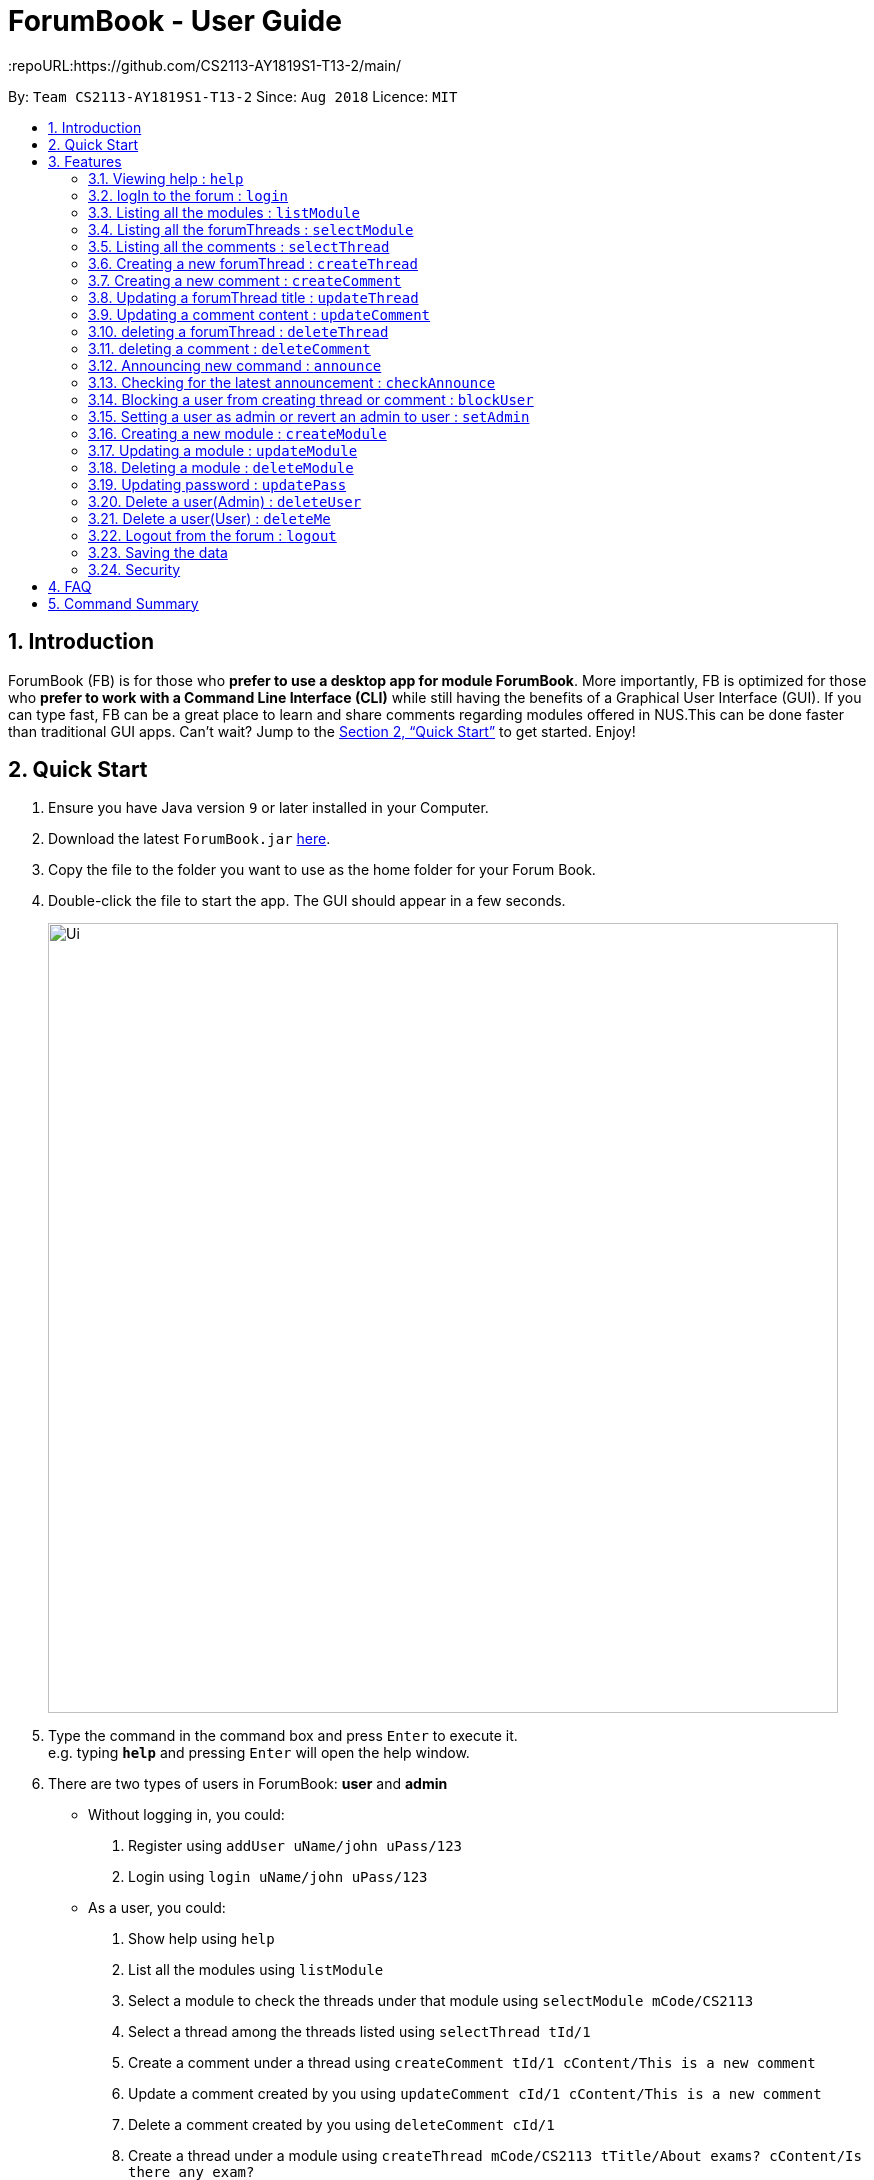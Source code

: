 = ForumBook - User Guide
:site-section: UserGuide
:toc:
:toc-title:
:toc-placement: preamble
:sectnums:
:imagesDir: images
:stylesDir: stylesheets
:xrefstyle: full
:experimental:
ifdef::env-github[]
:tip-caption: :bulb:
:note-caption: :information_source:
endif::[]
:repoURL:https://github.com/CS2113-AY1819S1-T13-2/main/

By: `Team CS2113-AY1819S1-T13-2`      Since: `Aug 2018`      Licence: `MIT`

== Introduction

ForumBook (FB) is for those who *prefer to use a desktop app for module ForumBook*. More importantly, FB is optimized for those who *prefer to work with a Command Line Interface (CLI)* while still having the benefits of a Graphical User Interface (GUI). If you can type fast, FB can be a great place to learn and share comments regarding modules offered in NUS.This can be done faster than traditional GUI apps. Can't wait? Jump to the <<Quick Start>> to get started. Enjoy!

== Quick Start

.  Ensure you have Java version `9` or later installed in your Computer.
.  Download the latest `ForumBook.jar` link:{repoURL}/releases[here].
.  Copy the file to the folder you want to use as the home folder for your Forum Book.
.  Double-click the file to start the app. The GUI should appear in a few seconds.
+
image::Ui.png[width="790"]
+
.  Type the command in the command box and press kbd:[Enter] to execute it. +
e.g. typing *`help`* and pressing kbd:[Enter] will open the help window.
.  There are two types of users in ForumBook: **user** and **admin**
* Without logging in, you could: +
1. Register using `addUser uName/john uPass/123`
2. Login using `login uName/john uPass/123`
* As a user, you could: +
1. Show help using `help`
2. List all the modules using `listModule`
3. Select a module to check the threads under that module using `selectModule mCode/CS2113`
4. Select a thread among the threads listed using `selectThread tId/1`
5. Create a comment under a thread using `createComment tId/1 cContent/This is a new comment`
6. Update a comment created by you using `updateComment cId/1 cContent/This is a new comment`
7. Delete a comment created by you using `deleteComment cId/1`
8. Create a thread under a module using `createThread mCode/CS2113 tTitle/About exams? cContent/Is there any exam?`
9. Update a thread created by you using `updateThread tId/1 tTitle/Is there any midterm?`
10. Delete a thread created by you using `deleteThread tId/1`
11. Check for latest announcement using `checkAnnounce`
12. Delete himself from the ForumBook using 'deleteMe'
13. Logout from ForumBook using `logout`
14. Exits the app using `exit`

* As an admin, you could do anything that an ordinary user could do and the following: +
1. Post new announcement using `announce aTitle/Urgent! aContent/System maintenance from 3pm to 5pm`
2. Update a given user's password using `updatePass uName/john uPass/456`
3. Block a given user using `blockUser uName/john block/true`
4. Create a new module using `createModule mCode/MA1508E mTitle/Linear Algebra`
5. Delete a module using `deleteModule mCode/MA1508E`
6. Update a comment created by other user using `updateComment cId/1 cContent/This is a new comment by admin`
7. Delete a comment created by other user using `deleteComment cId/1`
8. Update a thread created by other user using `updateThread tId/1 tTitle/This is updated by admin`
9. Delete a thread created by other user using `deleteThread tId/1`
10. Set a user as an admin using `setAdmin uName/john set/true`
11. Delete a given user using `deleteUser uName/john`

. Note that we populate ForumBook with default data:
1. Default admin: uName/admin uPass/admin
2. Default user: uName/user1 uPass/user1
3. Default module: mCode/CS2113 mTitle/Software Eng
4. Default thread under CS2113: tTitle/Hey How is CS2113
5. Default content under that thread: cContent/I am taking this module next sem, how is it?
6. Default announcement: aTitle/Welcome! aContent/Welcome to ForumBook
.  Refer to <<Features>> for details of each command.

== Features

====
*Command Format*

* Words in `UPPER_CASE` are the parameters to be supplied by the user e.g. in `addUser uName/USER_NAME uPass/USER_PASSWORD`, `USER_NAME` and `USER_PASSWORD` are parameters supplied by user in `addUser uName/john uPass/123`.
* Parameters can be in any order e.g. if the command specifies `mCode/CS2113 tTitle/Is there mid-terms?`, `tTitle/Is there mid-terms? mCode/CS2113` is also acceptable.
* Command keywords are case sensitive. e.g. `adduser`, `DELETECOMMENT` is not recognised.
====

=== Viewing help : `help`

Format: `help`
// tag::UserManagement1[]
=== Register a new User : `addUser`

Register a New User to the Forum. User Name is unique and case sensitive. +
Format: `addUser uName/USER NAME uPass/USER PASSWORD`

Examples:

* `addUser uName/user1 uPass/user1`
****
*  User Name and password is unique and case sensitive.
****

=== logIn to the forum : `login`

Login to the forum with a registered user name and password. +
Format: `login uName/USER NAME uPass/USER PASSWORD`

Examples:

* `login uName/user1 uPass/user1`
// end::UserManagement1[]

// tag::curd[]
=== Listing all the modules : `listModule`

List all the existing modules in the forum book. +
Format: `listModule`

Examples:

* `listModule`

=== Listing all the forumThreads : `selectModule`

List all the existing forumThreads under a specific module that exists as well. +
Format: `selectModule mCode/MODULE CODE`

Examples:

* `selectModule mCode/CS2113`

=== Listing all the comments : `selectThread`

List all the existing comments under a specific forumThread that exists as well. +
Format: `selectThread tId/THREAD ID`

Examples:

* `selectThread tId/123`

=== Creating a new forumThread : `createThread`

Create a new forumThread under a specific module that exists +
Format: `createThread mCode/MODULE CODE tTitle/THREAD TITLE cContent/COMMENT CONTENT`

Examples:

* `createThread mCode/CS2113 tTitle/Exam Information cContent/All the best for the final guys`

=== Creating a new comment : `createComment`

Create a new comment under a specific forumThread that exists. +
Format: `createComment tId/THREAD ID cContent/COMMENT CONTENT`

Examples:

* `createComment tId/1 cContent/This is a new comment`

=== Updating a forumThread title : `updateThread`

Update an existing forumThread title in the forum book. +
Format: `updateThread tId/THREAD ID tTitle/NEW THREAD TITLE`

****
*  Only admin and the forumThread creator(unblocked) are allowed to update the title.
****

Examples:

* `updateThread tId/123 tTitle/This is a new title`

=== Updating a comment content : `updateComment`

Update an existing comment title in the forum book. +
Format: `updateComment cId/COMMENT ID cContent/NEW COMMENT CONTENT`

****
*  Only admin and the comment creator(unblocked) are allowed to update the content.
****

Examples:

* `updateComment tId/123 tTitle/This is a new title`

=== deleting a forumThread : `deleteThread`

Delete an existing forumThread in the forum book. +
Format: `deleteThread tId/THREAD ID`

****
*  Only admin and the forumThread creator are allowed to delete the forumThread.
****

Examples:

* `deleteThread tId/1`

=== deleting a comment : `deleteComment`

Delete an existing comment in the forum book. +
Format: `deleteComment cId/COMMENT ID`

****
*  Only admin and the comment creator are allowed to delete the comment.
****

Examples:

* `deleteComment cId/1`
// end::curd[]

// tag::adminManagement[]
=== Announcing new command : `announce`

Announce the new announcement created by admin. The first character of announcement title and content must not be a whitespace. +
Format: `announce aTitle/ANNOUNCEMENT_TITLE aContent/ANNOUNCEMENT_CONTENT`

Example:

* `announce aTitle/Urgent! aContent/System maintenance from 4pm to 5pm.`

=== Checking for the latest announcement : `checkAnnounce`

Check for the latest announcement. +
Format: `checkAnnounce`

=== Blocking a user from creating thread or comment : `blockUser`

Block a specific user that match the given argument by admin. User to be blocked must not be an admin. `block` only takes `true` or `false`  +
Format: `blockUser uName/USER_NAME block/BLOCK_OR_UNBLOCK`

Example:

* `blockUser uName/john block/true`

* `blockUser uName/john block/false`

=== Setting a user as admin or revert an admin to user : `setAdmin`

Set a user as an admin or revert an admin to user. The user to set as admin must not been blocked. `set` only takes `true` or `false` +
Format: `setAdmin uName/USER_NAME set/SET_OR_REVERT`

Examples:

* `setAdmin uName/john set/true`

* `setAdmin uName/john set/false`

=== Creating a new module : `createModule`

Create a new module by admin. Module code should follow (2 or 3 capital letters) + (4 numbers) + (0 or 1 capital letter) and it should not be blank. E.g. MA1580E, CS2113 or USP1000A, USP1000. Module title should only contain letters and spaces.+
Format: `createModule mCode/MODULE_CODE mTitle/MODULE_TITLE`

Example:

* `createModule mCode/CS2113 mTitle/Software Engineering and OOP`

=== Updating a module : `updateModule`

Update an existing module by admin. Note that either one of mCode and mTitle has to be specified +
Format: `updateModule mId/MODULE_ID [mCode/MODULE_CODE] [mTitle/MODULE_TITLE]`

Examples:

* `updateModule mId/3 mCode/CS1221`
* `updateModule mId/3 mTitle/Random CS module`
* `updateModule mId/3 mCode/CS1221 mTitle/Random CS module`

=== Deleting a module : `deleteModule`

Delete an existing module by admin. +
Format: `deleteModule mCode/MODULE_CODE`

Example:

* `deleteModule mCode/CS2113`

=== Updating password : `updatePass`

Update the given user's password by admin. +
Format: `updatePass uName/USER_NAME uPass/USER_PASSWORD`

Example:

* `updatePass uName/john uPass/098`

=== Delete a user(Admin) : `deleteUser`

Delete a given user by admin. +
Format: `deleteUser uName/USER_NAME`

Example:

* `deleteUser uName/john`
// end::adminManagement[]

// tag::UserManagement2[]
=== Delete a user(User) : `deleteMe`

User deletes himself from the ForumBook. +
Format: `deleteMe`

Example:

* `deleteMe`

=== Logout from the forum : `logout`

Logout from the Forum. +
Format: `logout`
// end::UserManagement2[]
=== Exiting the program : `exit`

Exits the program. +
Format: `exit`


=== Saving the data

Forum book data are saved in the hard disk automatically after any command that changes the data. +
There is no need to save manually.

// tag::encryption[]
=== Security

All data including user credential and application data are encrypted on your disk. You don't need to worry
about other people who have access to your computer steal your information.

// end::encryption[]

// tag::faq[]
== FAQ

*Q*: How do I transfer my data to another Computer? +
*A*: Install the app in the other computer and overwrite the empty data file it creates with the file that contains the data of your previous Forum Book folder.`

*Q*: What if I forget my password? +
*A*: Ask an admin to help, he/she has the privilege to reset your password.

*Q*: How do I uninstall this application? +
*A*: Just delete the folder containing this application, it does not touch any other part of your computer.

// end::faq[]

== Command Summary
* *Help*: `help`
* *RegisterUser* : `addUser uName/USER NAME uPass/USER PASSWORD` +
e.g `addUser uName/MyName uPass/password`
* *Login* : `login uName/USER NAME uPass/USER PASSWORD` +
e.g `login uName/MyName uPass/password`
* *createThread* : `createThread mCode/MODULE CODE tTitle/THREAD TITLE cContent/COMMENT CONTENT` +
e.g `createThread mCode/CS2113 tTitle/Exam Information cContent/All the best for the final guys`
* *createComment* : `createComment tId/THREAD ID cContent/COMMENT CONTENT` +
e.g `createComment tId/1 cContent/This is a new comment`
* *updateThread* : `updateThread tId/THREAD ID tTitle/NEW THREAD TITLE` +
e.g `updateThread tId/123 tTitle/This is a new title`
* *updateComment* : `updateComment cId/COMMENT ID cContent/NEW COMMENT CONTENT` +
e.g `updateComment tId/123 tTitle/This is a new title`
* *deleteThread* : `deleteThread tId/THREAD ID` +
e.g `deleteThread tId/1`
* *deleteComment* : `deleteComment cId/COMMENT ID` +
e.g `deleteComment cId/1`
* *listModule*: `listModule`
* *selectModule* : `selectModule mCode/MODULE CODE` +
e.g `selectModule mCode/CS2113`
* *selectThread* : `selectThread tId/THREAD ID` +
e.g `selectThread tId/123`
* *Announce* : `announce aTitle/ANNOUNCEMENT_TITLE aContent/ANNOUNCEMENT_CONTENT` +
e.g `announce aTitle/Urgent! aContent/System maintenance from 4pm to 5pm.`
* *CheckAnnounce* : `checkAnnounce`
* *BlockUser* : `blockUser uName/USER_NAME block/BLOCK_UNBLOCK` +
e.g `blockUser uName/john block/false`
* *SetAdmin* : `setAdmin uName/USER_NAME set/SET_OR_REVERT` +
e.g `setAdmin uName/john set/true`
* *CreateModule* : `createModule mCode/MODULE_CODE mTitle/MODULE_TITLE` +
e.g `createModule mCode/CS2113 mTitle/Software Engineering and OOP`
* *UpdateModule* : `updateModule mId/MODULE_ID [mCode/MODULE_CODE] [mTitle/MODULE_TITLE]` +
e.g `updateModule mId/3 mCode/CS1221` +
e.g `updateModule mId/3 mTitle/Random CS module` +
e.g `updateModule mId/3 mCode/CS1221 mTitle/Random CS module`
* *DeleteModule* : `deleteModule mCode/MODULE_CODE` +
e.g `deleteModule mCode/CS2113`
* *UpdatePass* : `updatePass uName/USER_NAME uPass/USER_PASSWORD` +
e.g `updatePass uName/john uPass/098`
* *DeleteUser(Admin)* : `deleteUser uName/USER_NAME` +
e.g `deleteUser uName/john`
* *DeleteUser(User)* : `deleteMe`
* *Logout* : `logout`